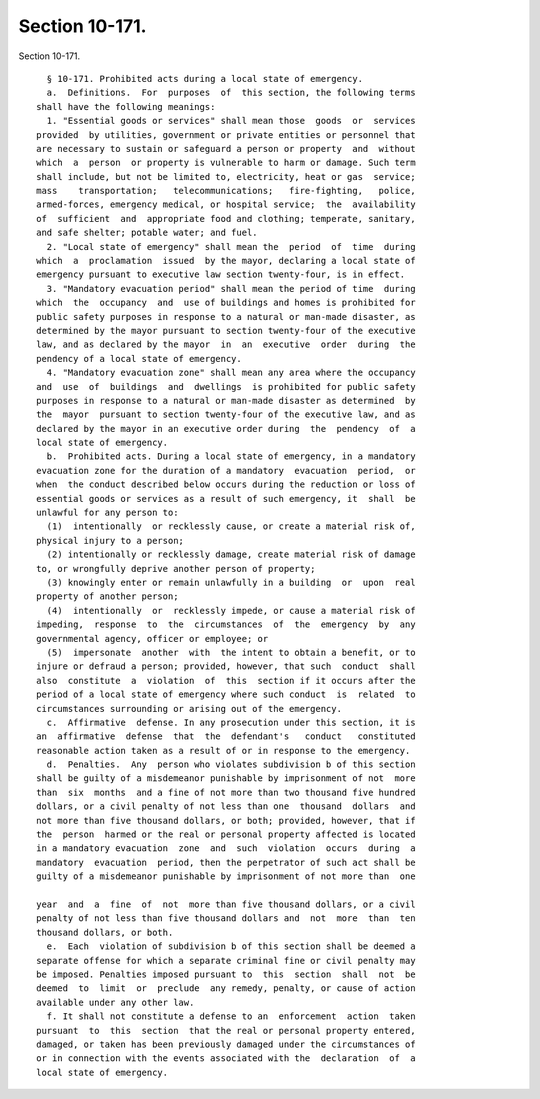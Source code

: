Section 10-171.
===============

Section 10-171. ::    
        
     
        § 10-171. Prohibited acts during a local state of emergency.
        a.  Definitions.  For  purposes  of  this section, the following terms
      shall have the following meanings:
        1. "Essential goods or services" shall mean those  goods  or  services
      provided  by utilities, government or private entities or personnel that
      are necessary to sustain or safeguard a person or property  and  without
      which  a  person  or property is vulnerable to harm or damage. Such term
      shall include, but not be limited to, electricity, heat or gas  service;
      mass    transportation;   telecommunications;   fire-fighting,   police,
      armed-forces, emergency medical, or hospital service;  the  availability
      of  sufficient  and  appropriate food and clothing; temperate, sanitary,
      and safe shelter; potable water; and fuel.
        2. "Local state of emergency" shall mean the  period  of  time  during
      which  a  proclamation  issued  by the mayor, declaring a local state of
      emergency pursuant to executive law section twenty-four, is in effect.
        3. "Mandatory evacuation period" shall mean the period of time  during
      which  the  occupancy  and  use of buildings and homes is prohibited for
      public safety purposes in response to a natural or man-made disaster, as
      determined by the mayor pursuant to section twenty-four of the executive
      law, and as declared by the mayor  in  an  executive  order  during  the
      pendency of a local state of emergency.
        4. "Mandatory evacuation zone" shall mean any area where the occupancy
      and  use  of  buildings  and  dwellings  is prohibited for public safety
      purposes in response to a natural or man-made disaster as determined  by
      the  mayor  pursuant to section twenty-four of the executive law, and as
      declared by the mayor in an executive order during  the  pendency  of  a
      local state of emergency.
        b.  Prohibited acts. During a local state of emergency, in a mandatory
      evacuation zone for the duration of a mandatory  evacuation  period,  or
      when  the conduct described below occurs during the reduction or loss of
      essential goods or services as a result of such emergency, it  shall  be
      unlawful for any person to:
        (1)  intentionally  or recklessly cause, or create a material risk of,
      physical injury to a person;
        (2) intentionally or recklessly damage, create material risk of damage
      to, or wrongfully deprive another person of property;
        (3) knowingly enter or remain unlawfully in a building  or  upon  real
      property of another person;
        (4)  intentionally  or  recklessly impede, or cause a material risk of
      impeding,  response  to  the  circumstances  of  the  emergency  by  any
      governmental agency, officer or employee; or
        (5)  impersonate  another  with  the intent to obtain a benefit, or to
      injure or defraud a person; provided, however, that such  conduct  shall
      also  constitute  a  violation  of  this  section if it occurs after the
      period of a local state of emergency where such conduct  is  related  to
      circumstances surrounding or arising out of the emergency.
        c.  Affirmative  defense. In any prosecution under this section, it is
      an  affirmative  defense  that  the  defendant's   conduct   constituted
      reasonable action taken as a result of or in response to the emergency.
        d.  Penalties.  Any  person who violates subdivision b of this section
      shall be guilty of a misdemeanor punishable by imprisonment of not  more
      than  six  months  and a fine of not more than two thousand five hundred
      dollars, or a civil penalty of not less than one  thousand  dollars  and
      not more than five thousand dollars, or both; provided, however, that if
      the  person  harmed or the real or personal property affected is located
      in a mandatory evacuation  zone  and  such  violation  occurs  during  a
      mandatory  evacuation  period, then the perpetrator of such act shall be
      guilty of a misdemeanor punishable by imprisonment of not more than  one
    
      year  and  a  fine  of  not  more than five thousand dollars, or a civil
      penalty of not less than five thousand dollars and  not  more  than  ten
      thousand dollars, or both.
        e.  Each  violation of subdivision b of this section shall be deemed a
      separate offense for which a separate criminal fine or civil penalty may
      be imposed. Penalties imposed pursuant to  this  section  shall  not  be
      deemed  to  limit  or  preclude  any remedy, penalty, or cause of action
      available under any other law.
        f. It shall not constitute a defense to an  enforcement  action  taken
      pursuant  to  this  section  that the real or personal property entered,
      damaged, or taken has been previously damaged under the circumstances of
      or in connection with the events associated with the  declaration  of  a
      local state of emergency.
    
    
    
    
    
    
    